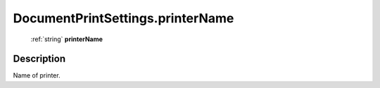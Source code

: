 .. _DocumentPrintSettings.printerName:

================================================
DocumentPrintSettings.printerName
================================================

   :ref:`string` **printerName**


Description
-----------

Name of printer.

